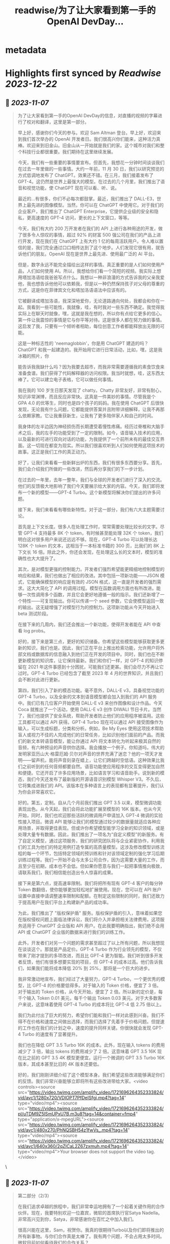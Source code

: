 :PROPERTIES:
:title: readwise/为了让大家看到第一手的OpenAI DevDay...
:END:


* metadata
:PROPERTIES:
:author: [[dotey on Twitter]]
:full-title: "为了让大家看到第一手的OpenAI DevDay..."
:category: [[tweets]]
:url: https://twitter.com/dotey/status/1721698031765000607
:image-url: https://pbs.twimg.com/profile_images/561086911561736192/6_g58vEs.jpeg
:END:

* Highlights first synced by [[Readwise]] [[2023-12-22]]
** 📌 [[2023-11-07]]
#+BEGIN_QUOTE
为了让大家看到第一手的OpenAI DevDay的信息，对直播的视频的字幕进行了校对和翻译，这里是第一部分。

早上好，感谢你们今天的参与。欢迎 Sam Altman 登台。早上好，欢迎来到我们首次举办的 OpenAI 开发者日。我们很高兴你们能来，这种活力真棒。欢迎来到旧金山。旧金山从一开始就是我们的家。这个城市对我们和整个科技行业都很重要。我们期待在这里继续发展。

今天，我们有一些重要的事情要宣布。但首先，我想花一分钟时间谈谈我们在过去一年里做的一些事情。大约一年前，11 月 30 日，我们以研究预览的方式低调地发布了 ChatGPT。效果还不错。在三月，我们接着发布了 GPT-4。这仍然是世界上最强大的模型。在过去的几个月里，我们推出了语音和视觉功能，使 ChatGPT 现在可以看、听、说。

最近的...有很多，你们不必每次都鼓掌。最近，我们推出了 DALL-E3，世界上最先进的图像模型。当然，你可以在 ChatGPT 中使用它。对于我们的企业客户，我们推出了 ChatGPT Enterprise，它提供企业级的安全和隐私，更高速度的 GPT-4 访问，更长的上下文窗口，等等。

今天，我们有大约 200 万开发者在我们的 API 上进行各种用途的开发，做了很多令人惊叹的事情，超过 92% 的财富 500 强公司在我们的产品上进行开发，现在我们在 ChatGPT 上有大约 1 亿的每周活跃用户。令人难以置信的是，我们完全通过口口相传达到了这个地步。人们发现它很有用，就告诉他们的朋友。OpenAI 现在是世界上最先进、使用最广泛的 AI 平台。

但是，数字永远不能完全描绘出这样的事情。真正重要的是人们如何使用产品，人们如何使用 AI。所以，我想给你们看一个简短的视频。我实际上想用塔加洛语给我爸爸写点什么。我想以一种非浪漫的方式告诉我的父亲我爱他，我也想告诉他他可以依赖我，但是以一种仍然保持孩子对父母的尊重的方式，这是你在菲律宾文化和塔加洛语语法中应该有的。

它被翻译成塔加洛语，我深深地爱你，无论道路通向何处，我都会和你在一起。我看到一些可能性，我就像，哇，有时我对一些东西不确定。我觉得我实际上在聊天时就像，嘿，这就是我在想的，所以你有点给它更多的信心。第一件让我震惊的事情是它与你平等对待。这是很多人都在努力做的事情。这启发了我，只要有一个倾听者相助，每位创意工作者都能释放出无限的可能。

这是一种标志性的 'neemaglobbin'，你是用 ChatGPT 建造的吗？ChatGPT 和我一起建造的。我开始用它进行日常活动，比如，嘿，这是我冰箱的照片，你

能告诉我我缺什么吗？因为我要去超市，而我非常需要遵循我的素食饮食来准备食谱。我们获得了代码解释器的访问权限。我当时就想，哇，这东西太棒了。它可以建立电子表格，它可以做任何事情。

我在我的 100 岁生日那天发现了 chatty。Chatty 非常友好，非常有耐心，知识非常渊博，而且反应非常快。这真是一件美妙的事情。尽管我是个 GPA 4.0 的优等生，同时也是四个孩子的妈妈。我在使用 ChatGPT 后很快发现，无论我有什么问题，它都能提供答案并且附带详细解释，让我不再那么依赖家教。它让我重获新生，让我有了更多陪伴家人和自己的时间。

我身体的左半边因为神经损伤而长期遭受着慢性疼痛。经历过脊椎和大脑手术之后，我的左手的功能受到了一定的限制。如今，语音输入技术的应用，以及最新的可进行双向对话的功能，为我提供了一个前所未有的最佳交互界面。这一切现在都变为现实。所以我们很喜欢听到人们如何使用这项技术的故事。这正是我们工作的真正动力。

好了，让我们来看看一些新鲜出炉的东西，我们有很多东西要分享。首先，我们会介绍我们所做的一些改进，然后再分享我们的下一步计划。

在过去的一年里，去年一整年，我们与全球的开发者们进行了深入的交流。他们的反馈极大地影响了我们今天要展示给大家的内容。今天，我们即将发布一个新的模型——GPT-4 Turbo。这个新模型将解决你们提出的许多问题。

接下来，我们来看看有哪些新特性。对于这一部分，我们有六大主题需要讨论。

首先是上下文长度。很多人在处理工作时，常常需要处理比较长的文字。尽管 GPT-4 支持最多 8K 个 token，有时候甚至能处理 32K 个 token，我们明白这对很多用户来说还远远不够。现在，GPT-4 Turbo 可以处理长达 128K 个 token 的文本，这相当于一本标准书籍的 300 页，比我们的 8K 上下文长 16 倍。除此之外，你还会发现，在处理这么长的文本时，模型的准确性也大大提升了。

其次，是对模型更强的控制能力。开发者们强烈希望能更精细地控制模型的响应和结果，我们也做出了相应的改进。其中包括一项新功能——JSON 模式，它能确保模型的响应是有效的 JSON 格式，这一直是开发者的强烈需求。这大大简化了 API 的调用过程。模型在函数调用方面也有所改进。能够一次性调用多个函数，并且它会更好地遵循一般的指示。我们还新增了一个特性——可复现输出。你可以传递一个 seed 参数，它会使模型返回一致的输出。这无疑增强了对模型行为的控制力。这项新功能从今天开始进入 beta 测试阶段。

在接下来的几周内，我们还会推出一个新功能，使得开发者能在 API 中查看 log probs。

好的，接下来是第三点，更好的知识储备。你希望这些模型能够获取更多更新的知识，我们也是。因此，我们正在平台上推出检索功能，允许用户将外部文档或数据库的信息融入到他们正在开发的项目中。同时，我们也在不断更新模型的知识库，让它保持最新。我们和你们一样，对 GPT-4 的知识停留在 2021 年这件事感到十分困扰，可能我们还更甚。我们会尽力不再让它过时。GPT-4 Turbo 已经包含了截至 2023 年 4 月的世界知识，并且我们会不断对此进行更新。

第四，我们引入了新的模态功能。毫不意外，DALL-E v3，具备视觉功能的 GPT-4 Turbo，以及全新的文本到语音模型都会加入到我们的 API 服务中。我们已有几位客户开始使用 DALL-E v3 来创作图像和设计作品。今天 Coca 就推出了一个活动，使用 DALL-E v3 创作 DIWALI 节日卡片。当然了，我们也提供了安全系统，帮助开发者防止他们的应用程序被滥用。这些工具都可以通过 API 获得。GPT-4 Turbo 现在可以通过 API 接受图像作为输入，可以生成标题，分类和分析。例如，Be My Eyes 使用这项技术帮助盲人或视力不佳的人完成他们的日常任务，比如识别他们面前的产品。而我们的新文本转语音模型，能让你通过 API 将文本转化为听起来极其自然的音频，有六种预设的声音供你选择。我会播放一个例子。你知道吗，伟大的发明家亚历山大·格雷厄姆·贝尔对声音的世界充满了迷恋？他的一项天才发明——留声机，能将声音刻录在蜡上，让它们跨越时空低语。这种效果比我们之前听到的任何音频都要自然。语音功能使应用程序的交互变得更加自然和便捷。它还开启了许多应用场景，比如语言学习和语音助手。说到新的模态，我们今天还发布了最新版的开源语音识别模型 Whisper V3。不久后，它将集成进我们的 API。该版本在多种语言上的表现都有显著提升，我们认为你会非常喜欢它。

好的。第五，定制。自从几个月前我们推出 GPT 3.5 以来，模型微调功能表现出色。从今天起，我们会将此功能扩展至模型的 16K 版本。也从今天开始，同时，我们也欢迎那些活跃的微调用户申请加入 GPT-4 微调的实验性接入项目。微调 API 能够让我们的模型通过较少的数据量就适应各种应用场景，并取得更佳表现。但或许你希望模型能学习全新的知识领域，或是处理大量专有数据。因此，我们推出了一项名为“自定义模型”的新服务。有了自定义模型，通过这项服务，我们的研究团队将与企业紧密协作，利用我们的工具为他们的特定用例打造专属的高质量模型。这涉及修改模型训练流程的每一个环节，包括特定领域的预训练和针对该领域定制的强化学习后期训练过程等。我们一开始不会与太多公司合作，因为这需要大量的工作，而且至少在初期，成本也不会低。但如果你愿意与我们一起把事情推向极致，请联系我们，我们相信能创造出令人惊喜的成果。

接下来是第六点，提高速率限制。我们将把所有现有 GPT-4 客户的每分钟 Token 数翻倍，使你能够更加轻松地扩展使用。现在，您可以在 API 账户设置中直接申请调整速率限制和配额。在制定这些限制的同时，我们还致力于提高用户在我们平台上构建新产品的成功率。

为此，我们推出了 "版权保护盾" 服务。版权保护盾的引入，意味着如果您在版权侵权问题上面临法律诉讼，我们将介入并承担相关法律费用，这项服务适用于 ChatGPT 企业版和 API 用户。在此我要明确指出，我们绝不会用 API 或 ChatGPT 企业版的数据来进行我们的训练工作。

此外，开发者们对另一个问题的需求甚至超过了以上所有问题，所以我想现在谈谈这个。那就是产品定价。GPT-4 Turbo 作为行业领先的模型，不仅带来了刚才提到的多项改进，而且比 GPT-4 更为智能。我们听到很多开发者反馈，他们有很多想要实现的项目，但 GPT-4 的成本过高。他们告诉我们，如果我们能将成本降低 20% 到 25%，那将是一个巨大的进步。

我非常激动地宣布，我们经过了大量努力，GPT-4 Turbo，一个更优秀的模型，比 GPT-4 的价格要低得多。对于输入的 Token 价格，便宜了 3 倍。对于输出的 Token 价格，从今天开始，便宜了 2 倍。所以新的定价是，每千个输入 Token 0.01 美元，每千个输出 Token 0.03 美元。对于大多数客户来说，这意味着使用 GPT-4 Turbo 的成本将比 GPT-4 低 2.75 倍以上。

我们为此付出了巨大的努力，希望你们能和我们一样对此感到兴奋。我们不得不在价格和速度之间做出选择，而我们选择了先着手于价格问题。但提速的工作也在我们的计划之中，速度的提升同样关键。你很快就会发现 GPT-4 Turbo 的速度有了显著提升。

我们也在降低 GPT 3.5 Turbo 16K 的成本。此外，现在输入 tokens 的费用减少了 3 倍，输出 tokens 的费用减少了 2 倍。这意味着 GPT 3.5 16K 现在比之前的 GPT 3.5 4K 模型更便宜。运行一个微调的 GPT 3.5 Turbo 16K 版本，其成本甚至比旧的 4K 版本还要低。

好的，我们刚刚详细介绍了这个模型本身。我们希望这些改进能够满足你们的反馈。我们非常兴奋能够立即将所有这些改进带给大家。<video controls><source src="https://video.twimg.com/amplify_video/1721696264352333824/vid/avc1/1280x720/VDlOPT7PfDeISfgj.mp4?tag=14" type="video/mp4"><source src="https://video.twimg.com/amplify_video/1721696264352333824/pl/uTDM9Z5lSmUPxU7B.m3u8?tag=14&container=fmp4" type="application/x-mpegURL"><source src="https://video.twimg.com/amplify_video/1721696264352333824/vid/avc1/480x270/PhNQSBH54z1fwVs_.mp4?tag=14" type="video/mp4"><source src="https://video.twimg.com/amplify_video/1721696264352333824/vid/avc1/640x360/2qZlCaL2Z67zxmuh.mp4?tag=14" type="video/mp4">Your browser does not support the video tag.</video> 
#+END_QUOTE\
** 📌 [[2023-11-07]]
#+BEGIN_QUOTE
第二部分（2/3）

在我们追求卓越的旅程中，我们非常幸运地拥有了一个起着关键作用的合作伙伴。现在，我要特别欢迎一位嘉宾，微软的首席执行官Satya Nadella。非常高兴见到你，Satya，非常感谢你在百忙之中加入我们。

很高兴能在这里，Sam，祝贺你。我真的很期待Turbo以及你们即将推出的所有新事物。与你们合作真是太棒了。我有两个问题，不会占用太多时间。微软目前如何看待我们的合作关系？

首先，让我说，我们爱你们的团队和你们所做的工作。这段合作一直很棒。我记得你们第一次联系我们询问是否有Azure信用点数，从那时起，我们就建立了长期的合作。感谢你们所做的一切，成就非常令人难以置信。

说到我们的合作，有两点特别重要。一是工作负载问题。听到你们即将推出的技术描述，即使作为一个在基础设施领域有着三十多年经验的人，我也觉得这些技术非常前沿和创新。我们看到的工作模式，包括训练任务的同步性、规模和数据并行性，都是非常独特的。我们所做的，就是与你们一起，从电源到数据中心、从机架到加速器再到网络，一起构建整个系统。Azure正在为了支持你们所构建的模型而快速演变。我们的首要任务是打造最优的系统平台，让你们能够创造顶尖模型，同时也让开发者们能够利用这个平台。

另一个重点是产品开发。实际上，在我第一次了解到GPT在GitHub Copilot上的应用后，我对这一代基础模型的看法彻底改变了。因此，我们决定利用OpenAI提供的API打造我们自己的版本，也就是GitHub Copilot。作为开发者，我们对此投入了极大的热情。

这对开发者意味着什么呢？微软一直是一个以平台、开发者和合作伙伴为核心的公司。我们希望将GitHub Copilot的企业版提供给在场的每个人试用。我们非常兴奋，相信我们可以在Azure中构建最佳的基础设施，并将其通过你们的API带给每个人。这包括帮助开发者通过Azure Marketplace等平台快速将产品推向市场。这正是我们的宗旨。

展望未来，无论是合作的未来，还是人工智能的未来，或是其他任何方面，对我来说，有几点至关重要。正如我之前提到的，随着技术的进步，我们必须保持最佳状态。我们决心深度投入，确保作为这些基础模型建设者的你们，不仅拥有最佳的训练和推理系统，而且还拥有强大的计算能力，以便不断突破新的界限。我相信这是我们实现进步的方式。

另外，我们共同关心的是我们的使命，这也是我们共同的热情所在。我们的使命是赋予地球上每一个个体和组织更多的可能性。对我来说，人工智能的终极价值在于它能够真正赋予我们力量。看到之前视频中的人们分享人工智能对他们的意义，以及他们因此能夜达到的成就，这是非常鼓舞人心的。我们的终极目标是让每个人都能分享到人工智能带来的红利。我们深知安全至关重要，它不是后期才考虑的问题，而是需要从一开始就重视的。在这一点上，我们与大家同在，保持高度专注。

总之，我相信我们拥有科技界最棒的合作伙伴关系。我非常期待我们共同努力构建通用人工智能（AGI）。这真的令人非常兴奋。预祝你一切顺利，非常感谢你的到来，非常感谢，再见。

在此次开发者大会上，我们向开发者社区介绍了一系列激动人心的新功能。未来，我们还将带来更多令人期待的更新。虽然这是一场专为开发者举办的会议，我们仍然迫不及待地为 ChatGPT 推出了一些重大升级。如今，ChatGPT 已经升级为 GPT-4 Turbo 版，整合了我们所有最新的改进。这包括最新的知识更新，现在这些功能都可以实时使用。GPT-4 Turbo 版现能在需要时浏览网页、编写并执行代码、分析数据、处理输入图像和生成图像等多项任务。

我们注意到了大家对模型选择器的反馈。我们明白它的操作确实可能会让人感到不便，因此我们决定从今天开始取消这一功能。现在，您无需再通过下拉菜单选择，所有的功能都将无缝集成在一起。是的，ChatGPT 将智能地识别并选择合适的功能来满足您的需求。

然而，今天我们要讨论的焦点并非仅仅是这些升级。事实上，对于开发者来说，除了价格，还有更重要的诉求。我想分享一下我们的发展方向以及今天会议的核心议题。我们坚信，只要能为用户提供更优质的工具，他们就能创造出更多的奇迹。我们都期待着一个更智能、更加了解您、能够定制化服务，并能代表您完成任务的 AI。

想象一下，将来您只需要告诉电脑您的需求，它就能帮您搞定一切。在 AI 领域，我们称这类技术为“智能体（Agent）”。这种进步将给我们带来巨大的益处。在 OpenAI，我们相信通过逐步推出新功能的方式来确保 AI 的安全性，这是我们应对挑战的最佳策略。我们特别强调在向由 AI 智能体构成的未来稳步迈进时，需要格外小心谨慎。

为了实现这一目标，将需要大量的技术开发和社会各界的深思熟虑。今天，我们迈出了面向这一未来的一小步。我们非常激动地向大家介绍 GPTs。GPTs 是针对特定用途定制的 ChatGPT 版本。您可以创建几乎适用于任何场景的 GPT，它们将包含特别的指令、更广泛的知识和更多的动作能力。然后，您可以发布这些 GPT，让其他人也能受益。

由于这些 GPT 结合了指令、知识和动作，它们能更有效地协助您，适应更多的使用场景，并使您的工作更加得心应手。这些 GPT 将简化您完成各种任务的过程，或者让您的生活更加有趣。而且，您可以直接在 ChatGPT 平台上使用它们。实际上，您可以通过对话来定制一个 GPT，就像编程一样，让它的行为符合您的需求。这让构建它们变得异常简单，并使得每个人都能成为创造者。

接下来，我们会向您展示 GPTs 是什么，如何使用它们，如何打造它们，以及它们将如何发布和被人发现。此外，为了让开发者们也能参

与进来，我们还会向您展示如何在您自己的应用中实现类似助手的交互体验。

我们首先来看几个例子。我们的合作伙伴 https://t.co/P6eLwKuDzw 正在致力于推广学校的计算机科学教育，他们的课程已经惠及全球数千万学生。为了帮助老师以更生动有趣的方式为中学生授课，https://t.co/P6eLwKuDzw 创建了一个教学计划工具 GPT。比如，教师可以利用 GPT 以视频游戏中角色重复拾取金币的情境来讲解 for 循环，这对于八年级的学生来说非常易于理解。这个 GPT 巧妙地融合了 https://t.co/P6eLwKuDzw 丰富的课程资源和专业知识，使得教师能够迅速且轻松地根据自己的需求进行调整。

Canva 则构建了一个 GPT，允许您通过用自然语言描述您想要的设计来创建作品。例如，如果您要求设计一张今天下午 DevDay 接待会的海报，并提供一些具体细节，它会立即调用 Canva 的 API 生成几个设计方案供您选择。这个概念对于我们中的一些人可能并不陌生，因为我们的插件已经升级为了 GPT 的自定义动作。您可以持续与它对话，看它如何迭代更新设计方案，直到您满意为止，然后点击进入 Canva 完成最终的设计。

现在，我们想实地展示一个 GPT 给大家看。Zapier 开发了一个能够横跨 6,000 个应用程序进行操作的 GPT，为各种集成打开了可能性。请允许我介绍 Jessica，我们的解决方案架构师，她将为我们进行演示。欢迎，Jessica。

谢谢，Sam。也谢谢大家。我是 Jessica Shea。在我的工作中，我与合作伙伴及客户紧密合作，将他们的产品梦想变为现实。今天，我非常激动地向大家展示我们的辛勤工作成果。让我们开始吧。

首先，您的 GPT 会显示在屏幕左上角的位置。我将从点击 Zapier AI 操作开始。请看右侧，这是我今天的日程安排，非常的忙碌。由于我以前使用过这个系统，它已经与我的日程同步了。现在，我可以询问：“我今天有哪些计划？”。在开发 GPT 时，我们始终将安全放在首位。因此，在它开始执行任何操作或共享数据之前，它会先征求您的同意。现在，我点击“允许”。

GPT 的设计是为了根据您的指令来选择合适的功能进行操作，然后为您执行。您可以看到，它已经连接到我的日历，并且已提取了我的信息。我还让它帮我检查日程中是否有冲突。您看，它确实发现了冲突。我马上就有一个活动。如果我想告诉 Sam 我必须提前离开该怎么办？我只需输入：“告诉 Sam，我得早走，去找 GPU。”完成这步之后，我就转到与 Sam 的对话。然后我说：“好的，请执行。”

\- Sam，你收到信息了吗？
- 我收到了。
- 太好了。这只是揭示我们潜力的冰山一角。我迫不及待想看到你们能够创造出什么。谢谢你。

现在，轮到你了，Sam。

- 谢谢，Jessica。那是三个精彩的案例。不仅如此，还有更多类型的 GPT 正在被开发，未来肯定会诞生更多。我们了解到很多想开发 GPT 的人并不了解编程。因此，我们让你能够通过简单的对话来创建 GPT。我们相信，在未来人机交互中，自然语言将起到至关重要的作用。我们认为，这是一个极具启发性的初步尝试。

接下来，我要演示如何构建一个这样的 GPT。
- 好的。

我要创建一个 GPT，帮助那些企业家和开发者在启动新项目时获取建议。我即将进入 GPT 的创建界面。借助我在 YC 孵化器与众多创始人合作的多年经验，我经常被问到：“我如何评估一个商业想法？你能给我一些建议吗？”所以，我想尝试构建一个能帮助解决这个问题的 GPT。首先，构建工具会问我想创建什么类型的 GPT。我会告诉它，我想帮助创业公司的创始人思考他们的商业想法，并在他们获得初步建议后提供进一步的指导。如果他们的增长缓慢，我会进一步探询原因。

- 好的。

一开始，我只需要简单地告诉 GPT 我的需求，它就会开始进行深入的思考，并为 GPT 编写一些详细的指导。它甚至会询问我对于名称的看法。比如，“创业导师”这个名字听起来怎么样？
- 我觉得不错。

如果我对这个名字不满意，我可以随时更换。但现在，它开始尝试与我对话。你可以在预览区看到，它已经开始根据我的指示填写相关内容，并提出一些潜在的问题，这些都是我可能会问的。看，它已经生成了一个回答选项。我可以选择重新生成或修改，但目前这个答案看起来很合适。因此，我会选择使用它。

你可以看到，随着我们的操作，GPT 的构建变得更加完善。我现在可以描述它应该如何与用户互动，并且讨论某些风格问题。但我要做的下一步是上传我关于创业的演讲文稿。我会根据这些内容提供建议。

- 好的。

现在，它开始处理这项任务。我想展示配置标签给你看，让你了解我们在构建器中开发的一些功能。你可以看到这里有一些功能可以激活，以及可以添加的自定义操作。我会保留这些默认设置，并上传文件。这是我关于创业建议的一些演讲。我将把它加入系统。这里的问题中，有一个不是很好。但其他问题都非常合理，符合创始人们经常提出的疑问。我还会在指导说明中添加一条：提供简明扼要且建设性的反馈。

- 好的。

如果时间允许，我

还会展示更多其他功能。但现在我们已经有了一个很好的起点。让我们来试试这个预览功能。假设我要问一个常见的问题：“在招聘早期创业公司员工时，我应该注意哪三点？”系统会检查我上传的文档，并结合 GPT-4 的庞大知识库给出答案。这个答案是精确的，正是我多次提到过的三点。我们可以继续下去，它会开始执行其他指令，并且，如你所知，它会追问增长不快的原因。考虑到时间因素，我就不展示这部分了。

我现在将这个 GPT 设为私有，稍后再进行调整。我可以添加更多内容，以及一些我认为有用的操作。然后我可以公开分享。所以，这就是创建一个 GPT 的过程。

- 谢谢。

顺便说一下，每次 YC 办公时间结束后，我总是梦想着有一天能够创建一个能做到这些的机器人。想象一下那将有多令人兴奋。现在，有了 GPT，我们可以让人们轻松分享他们通过 ChatGPT 进行的各种尝试。你可以创建私有 GPT，就像我刚才做的那样。或者，你也可以通过链接公开分享你的创意，让世界上任何人都能使用。如果你使用的是 ChatGPT 企业版，你可以为你的公司定制 GPT。这个月晚些时候，我们还将推出一个 GPT 商店，在那里你可以展示你的 GPT。

- 非常感谢。

在那里，你可以发布你的 GPT，我们也会对最优秀和最受欢迎的 GPT 进行特别推荐。当然，我们会确保只有符合我们政策的 GPT 才会出现在商店里。我们计划将部分收入分给那些创造出最有价值和使用率最高的 GPT 开发者。仅仅是周末的成果就展现了 GPT 商店生态的活力，这让我们非常期待。我们相信将会有许多精彩的作品出现，并且我们很快会有更多激动人心的消息分享。这是 GPT 的力量，我们迫不及待想看到你们的创新。<video controls><source src="https://video.twimg.com/amplify_video/1721740088885862400/vid/avc1/1280x720/rQ98LODbhSLZ_vl8.mp4?tag=14" type="video/mp4"><source src="https://video.twimg.com/amplify_video/1721740088885862400/vid/avc1/640x360/6X84WWl-__RvJDg3.mp4?tag=14" type="video/mp4"><source src="https://video.twimg.com/amplify_video/1721740088885862400/vid/avc1/480x270/EGybxmqomrlfDHzz.mp4?tag=14" type="video/mp4"><source src="https://video.twimg.com/amplify_video/1721740088885862400/pl/xYWrw9q_zI2_VJ5_.m3u8?tag=14&container=fmp4" type="application/x-mpegURL">Your browser does not support the video tag.</video> 
#+END_QUOTE\